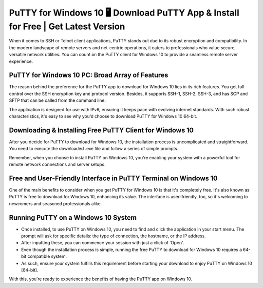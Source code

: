 PuTTY for Windows 10 🖥️ Download PuTTY App & Install for Free | Get Latest Version
=================================================================================
When it comes to SSH or Telnet client applications, PuTTY stands out due to its robust encryption and compatibility. In the modern landscape of remote servers and net-centric operations, it caters to professionals who value secure, versatile network utilities. You can count on the PuTTY client for Windows 10 to provide a seamless remote server experience.

PuTTY for Windows 10 PC: Broad Array of Features
------------------------------------------------

The reason behind the preference for the PuTTY app to download for Windows 10 lies in its rich features. You get full control over the SSH encryption key and protocol version. Besides, it supports SSH-1, SSH-2, SSH-3, and has SCP and SFTP that can be called from the command line.

The application is designed for use with IPv6, ensuring it keeps pace with evolving internet standards. With such robust characteristics, it's easy to see why you'd choose to download PuTTY for Windows 10 64-bit.

Downloading & Installing Free PuTTY Client for Windows 10
---------------------------------------------------------

After you decide for PuTTY to download for Windows 10, the installation process is uncomplicated and straightforward. You need to execute the downloaded .exe file and follow a series of simple prompts.

Remember, when you choose to install PuTTY on Windows 10, you're enabling your system with a powerful tool for remote network connections and server setups.

Free and User-Friendly Interface in PuTTY Terminal on Windows 10
--------------------------------

One of the main benefits to consider when you get PuTTY for Windows 10 is that it's completely free. It's also known as PuTTY is free to download for Windows 10, enhancing its value. The interface is user-friendly, too, so it's welcoming to newcomers and seasoned professionals alike.

Running PuTTY on a Windows 10 System
------------------------------------

* Once installed, to use PuTTY on Windows 10, you need to find and click the application in your start menu. The prompt will ask for specific details: the type of connection, the hostname, or the IP address.

* After inputting these, you can commence your session with just a click of 'Open'.

* Even though the installation process is simple, running the free PuTTY to download for Windows 10 requires a 64-bit compatible system. 

* As such, ensure your system fulfills this requirement before starting your download to enjoy PuTTY on Windows 10 [64-bit].

With this, you're ready to experience the benefits of having the PuTTY app on Windows 10.
